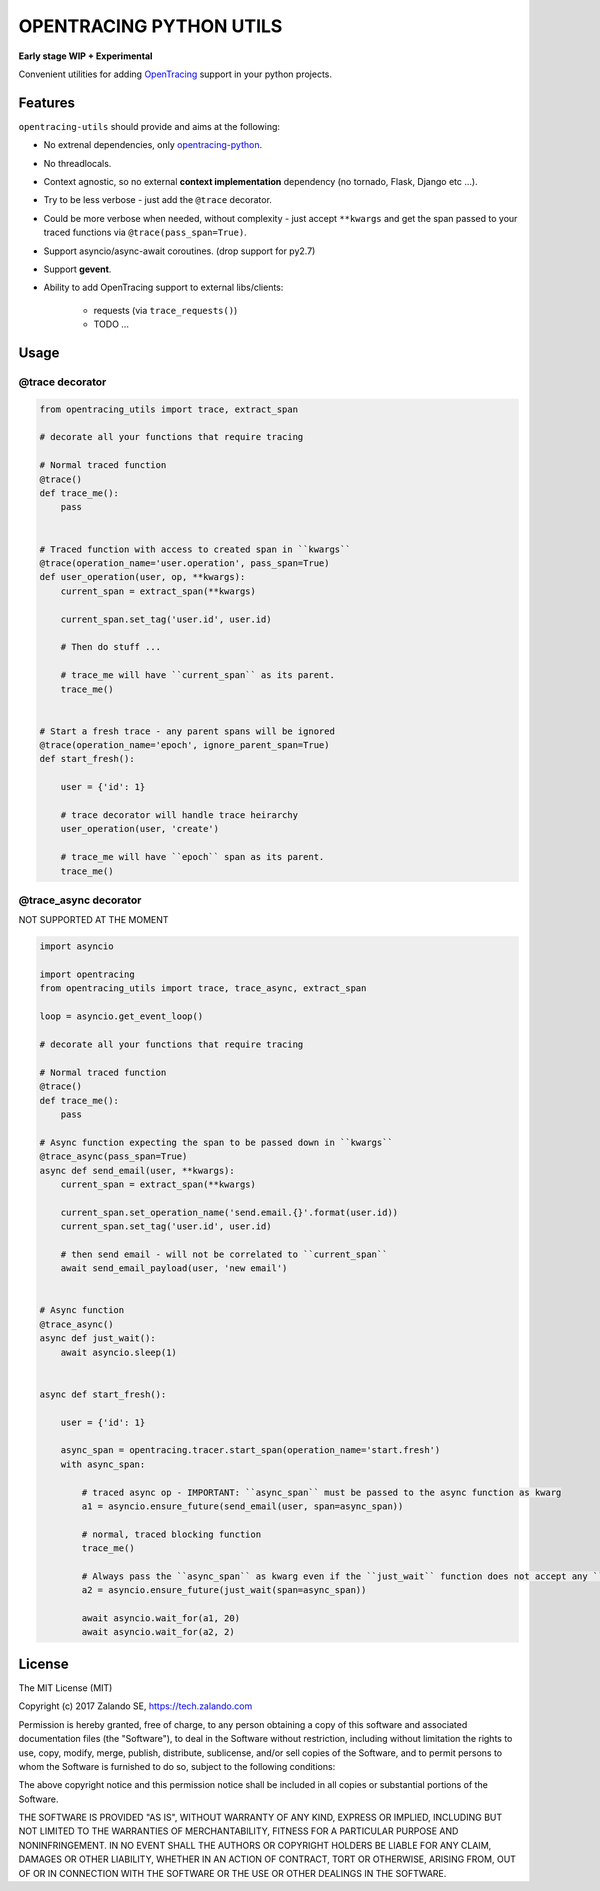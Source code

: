 ========================
OPENTRACING PYTHON UTILS
========================

**Early stage WIP + Experimental**


.. image:: https://api.travis-ci.org/zalando-zmon/opentracing-utils.svg?branch=master
  :target: https://travis-ci.org/zalando-zmon/opentracing-utils

.. image:: https://codecov.io/gh/zalando-zmon/opentracing-utils/branch/master/graph/badge.svg
  :target: https://codecov.io/gh/zalando-zmon/opentracing-utils


Convenient utilities for adding `OpenTracing <http://opentracing.io>`_ support in your python projects.

Features
========

``opentracing-utils`` should provide and aims at the following:

* No extrenal dependencies, only `opentracing-python <https://github.com/opentracing/opentracing-python>`_.
* No threadlocals.
* Context agnostic, so no external **context implementation** dependency (no tornado, Flask, Django etc ...).
* Try to be less verbose - just add the ``@trace`` decorator.
* Could be more verbose when needed, without complexity - just accept ``**kwargs`` and get the span passed to your traced functions via ``@trace(pass_span=True)``.
* Support asyncio/async-await coroutines. (drop support for py2.7)
* Support **gevent**.
* Ability to add OpenTracing support to external libs/clients:

    * requests (via ``trace_requests()``)
    * TODO ...


Usage
=====

@trace decorator
----------------

.. code-block:: python

    from opentracing_utils import trace, extract_span

    # decorate all your functions that require tracing

    # Normal traced function
    @trace()
    def trace_me():
        pass


    # Traced function with access to created span in ``kwargs``
    @trace(operation_name='user.operation', pass_span=True)
    def user_operation(user, op, **kwargs):
        current_span = extract_span(**kwargs)

        current_span.set_tag('user.id', user.id)

        # Then do stuff ...

        # trace_me will have ``current_span`` as its parent.
        trace_me()


    # Start a fresh trace - any parent spans will be ignored
    @trace(operation_name='epoch', ignore_parent_span=True)
    def start_fresh():

        user = {'id': 1}

        # trace decorator will handle trace heirarchy
        user_operation(user, 'create')

        # trace_me will have ``epoch`` span as its parent.
        trace_me()



@trace_async decorator
----------------------

NOT SUPPORTED AT THE MOMENT

.. code-block:: python

    import asyncio

    import opentracing
    from opentracing_utils import trace, trace_async, extract_span

    loop = asyncio.get_event_loop()

    # decorate all your functions that require tracing

    # Normal traced function
    @trace()
    def trace_me():
        pass

    # Async function expecting the span to be passed down in ``kwargs``
    @trace_async(pass_span=True)
    async def send_email(user, **kwargs):
        current_span = extract_span(**kwargs)

        current_span.set_operation_name('send.email.{}'.format(user.id))
        current_span.set_tag('user.id', user.id)

        # then send email - will not be correlated to ``current_span``
        await send_email_payload(user, 'new email')


    # Async function
    @trace_async()
    async def just_wait():
        await asyncio.sleep(1)


    async def start_fresh():

        user = {'id': 1}

        async_span = opentracing.tracer.start_span(operation_name='start.fresh')
        with async_span:

            # traced async op - IMPORTANT: ``async_span`` must be passed to the async function as kwarg
            a1 = asyncio.ensure_future(send_email(user, span=async_span))

            # normal, traced blocking function
            trace_me()

            # Always pass the ``async_span`` as kwarg even if the ``just_wait`` function does not accept any ``kwargs``
            a2 = asyncio.ensure_future(just_wait(span=async_span))

            await asyncio.wait_for(a1, 20)
            await asyncio.wait_for(a2, 2)


License
=======

The MIT License (MIT)

Copyright (c) 2017 Zalando SE, https://tech.zalando.com

Permission is hereby granted, free of charge, to any person obtaining a copy
of this software and associated documentation files (the "Software"), to deal
in the Software without restriction, including without limitation the rights
to use, copy, modify, merge, publish, distribute, sublicense, and/or sell
copies of the Software, and to permit persons to whom the Software is
furnished to do so, subject to the following conditions:

The above copyright notice and this permission notice shall be included in all
copies or substantial portions of the Software.

THE SOFTWARE IS PROVIDED "AS IS", WITHOUT WARRANTY OF ANY KIND, EXPRESS OR
IMPLIED, INCLUDING BUT NOT LIMITED TO THE WARRANTIES OF MERCHANTABILITY,
FITNESS FOR A PARTICULAR PURPOSE AND NONINFRINGEMENT. IN NO EVENT SHALL THE
AUTHORS OR COPYRIGHT HOLDERS BE LIABLE FOR ANY CLAIM, DAMAGES OR OTHER
LIABILITY, WHETHER IN AN ACTION OF CONTRACT, TORT OR OTHERWISE, ARISING FROM,
OUT OF OR IN CONNECTION WITH THE SOFTWARE OR THE USE OR OTHER DEALINGS IN THE
SOFTWARE.
